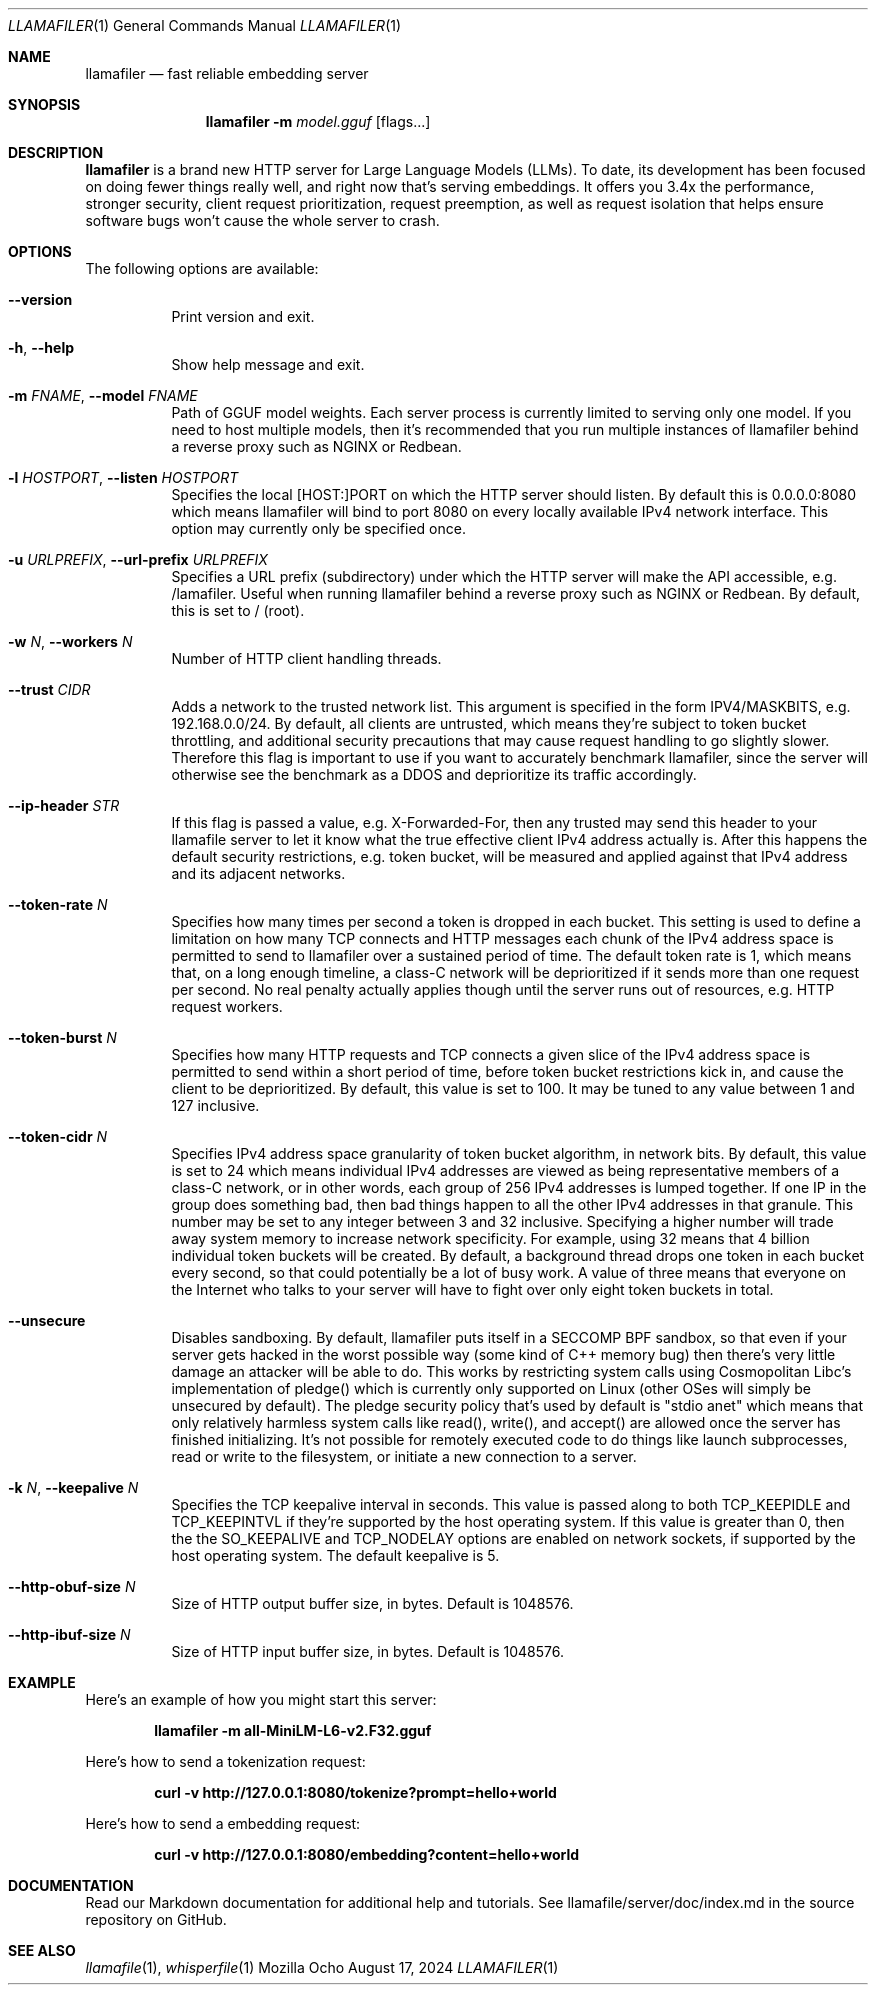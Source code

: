 .Dd August 17, 2024
.Dt LLAMAFILER 1
.Os Mozilla Ocho
.Sh NAME
.Nm llamafiler
.Nd fast reliable embedding server
.Sh SYNOPSIS
.Nm
.Fl m Ar model.gguf
.Op flags...
.Sh DESCRIPTION
.Nm
is a brand new HTTP server for Large Language Models (LLMs). To date,
its development has been focused on doing fewer things really well, and
right now that's serving embeddings. It offers you 3.4x the performance,
stronger security, client request prioritization, request preemption, as
well as request isolation that helps ensure software bugs won't cause
the whole server to crash.
.Sh OPTIONS
The following options are available:
.Bl -tag -width indent
.It Fl Fl version
Print version and exit.
.It Fl h , Fl Fl help
Show help message and exit.
.It Fl m Ar FNAME , Fl Fl model Ar FNAME
Path of GGUF model weights. Each server process is currently limited to
serving only one model. If you need to host multiple models, then it's
recommended that you run multiple instances of llamafiler behind a
reverse proxy such as NGINX or Redbean.
.It Fl l Ar HOSTPORT , Fl Fl listen Ar HOSTPORT
Specifies the local [HOST:]PORT on which the HTTP server should listen.
By default this is 0.0.0.0:8080 which means llamafiler will bind to port
8080 on every locally available IPv4 network interface. This option may
currently only be specified once.
.It Fl u Ar URLPREFIX , Fl Fl url-prefix Ar URLPREFIX
Specifies a URL prefix (subdirectory) under which the HTTP server will
make the API accessible, e.g. /lamafiler. Useful when running llamafiler
behind a reverse proxy such as NGINX or Redbean. By default, this is set
to / (root).
.It Fl w Ar N , Fl Fl workers Ar N
Number of HTTP client handling threads.
.It Fl Fl trust Ar CIDR
Adds a network to the trusted network list. This argument is specified
in the form IPV4/MASKBITS, e.g. 192.168.0.0/24. By default, all clients
are untrusted, which means they're subject to token bucket throttling,
and additional security precautions that may cause request handling to
go slightly slower. Therefore this flag is important to use if you want
to accurately benchmark llamafiler, since the server will otherwise see
the benchmark as a DDOS and deprioritize its traffic accordingly.
.It Fl Fl ip-header Ar STR
If this flag is passed a value, e.g. X-Forwarded-For, then any trusted
may send this header to your llamafile server to let it know what the
true effective client IPv4 address actually is. After this happens the
default security restrictions, e.g. token bucket, will be measured and
applied against that IPv4 address and its adjacent networks.
.It Fl Fl token-rate Ar N
Specifies how many times per second a token is dropped in each bucket.
This setting is used to define a limitation on how many TCP connects and
HTTP messages each chunk of the IPv4 address space is permitted to send
to llamafiler over a sustained period of time. The default token rate is
1, which means that, on a long enough timeline, a class-C network will
be deprioritized if it sends more than one request per second. No real
penalty actually applies though until the server runs out of resources,
e.g. HTTP request workers.
.It Fl Fl token-burst Ar N
Specifies how many HTTP requests and TCP connects a given slice of the
IPv4 address space is permitted to send within a short period of time,
before token bucket restrictions kick in, and cause the client to be
deprioritized. By default, this value is set to 100. It may be tuned to
any value between 1 and 127 inclusive.
.It Fl Fl token-cidr Ar N
Specifies IPv4 address space granularity of token bucket algorithm, in
network bits. By default, this value is set to 24 which means individual
IPv4 addresses are viewed as being representative members of a class-C
network, or in other words, each group of 256 IPv4 addresses is lumped
together. If one IP in the group does something bad, then bad things
happen to all the other IPv4 addresses in that granule. This number may
be set to any integer between 3 and 32 inclusive. Specifying a higher
number will trade away system memory to increase network specificity.
For example, using 32 means that 4 billion individual token buckets will
be created. By default, a background thread drops one token in each
bucket every second, so that could potentially be a lot of busy work. A
value of three means that everyone on the Internet who talks to your
server will have to fight over only eight token buckets in total.
.It Fl Fl unsecure
Disables sandboxing. By default, llamafiler puts itself in a SECCOMP BPF
sandbox, so that even if your server gets hacked in the worst possible
way (some kind of C++ memory bug) then there's very little damage an
attacker will be able to do. This works by restricting system calls
using Cosmopolitan Libc's implementation of pledge() which is currently
only supported on Linux (other OSes will simply be unsecured by
default). The pledge security policy that's used by default is "stdio
anet" which means that only relatively harmless system calls like
read(), write(), and accept() are allowed once the server has finished
initializing. It's not possible for remotely executed code to do things
like launch subprocesses, read or write to the filesystem, or initiate a
new connection to a server.
.It Fl k Ar N , Fl Fl keepalive Ar N
Specifies the TCP keepalive interval in seconds. This value is passed
along to both TCP_KEEPIDLE and TCP_KEEPINTVL if they're supported by the
host operating system. If this value is greater than 0, then the the
SO_KEEPALIVE and TCP_NODELAY options are enabled on network sockets, if
supported by the host operating system. The default keepalive is 5.
.It Fl Fl http-obuf-size Ar N
Size of HTTP output buffer size, in bytes. Default is 1048576.
.It Fl Fl http-ibuf-size Ar N
Size of HTTP input buffer size, in bytes. Default is 1048576.
.Sh EXAMPLE
Here's an example of how you might start this server:
.Pp
.Dl "llamafiler -m all-MiniLM-L6-v2.F32.gguf"
.Pp
Here's how to send a tokenization request:
.Pp
.Dl "curl -v http://127.0.0.1:8080/tokenize?prompt=hello+world"
.Pp
Here's how to send a embedding request:
.Pp
.Dl "curl -v http://127.0.0.1:8080/embedding?content=hello+world"
.Sh DOCUMENTATION
Read our Markdown documentation for additional help and tutorials. See
llamafile/server/doc/index.md in the source repository on GitHub.
.Sh SEE ALSO
.Xr llamafile 1 ,
.Xr whisperfile 1
